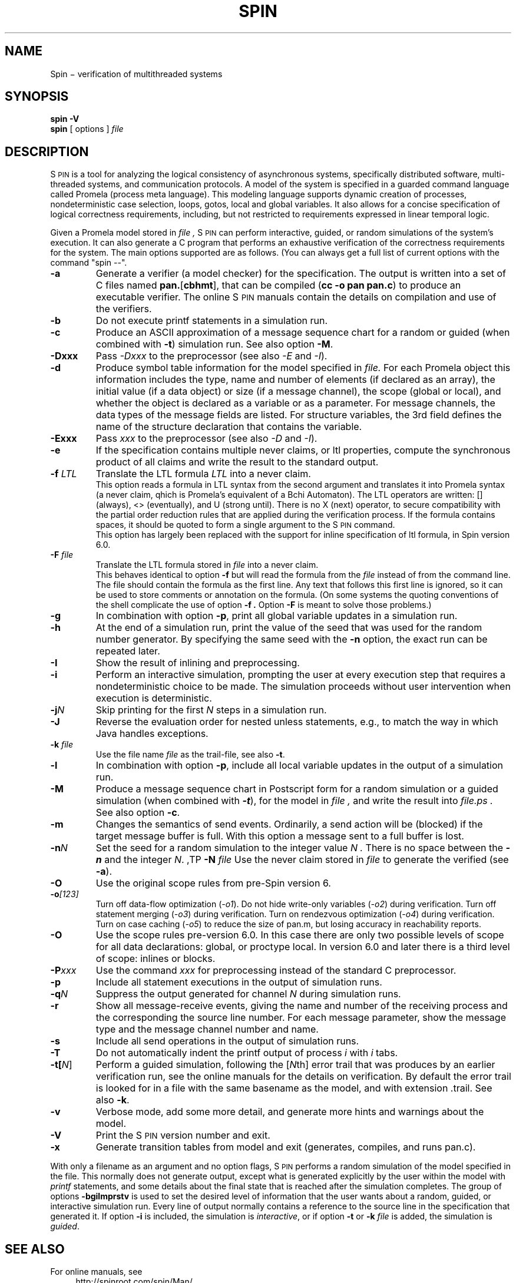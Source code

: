 .ds Z S\s-2PIN\s0
.ds P P\s-2ROMELA\s0
.\"
.\" On CYGWIN move this page to c:/cygwin/usr/man/man1/spin.1
.\"
.TH SPIN 1
.CT 1 comm_mach protocol
.SH NAME
.br
 Spin \(mi verification of multithreaded systems
.SH SYNOPSIS
.B spin
.BI -V
.br
.B spin
[
options
]
.I file
.SH DESCRIPTION
\*Z
is a tool for analyzing the logical consistency of
asynchronous systems, specifically distributed software,
multi-threaded systems, and communication protocols.
A model of the system is specified
in a guarded command language called Promela (process meta language).
This modeling language supports dynamic creation of
processes, nondeterministic case selection, loops, gotos,
local and global variables.
It also allows for a concise specification of logical
correctness requirements, including, but not restricted
to requirements expressed in linear temporal logic.
.PP
Given a Promela model stored in
.I file ,
\*Z can perform interactive, guided, or random simulations
of the system's execution.
It can also generate a C program that performs an exhaustive
verification of the correctness requirements for the system.
The main options supported are as follows. (You can always get
a full list of current options with the command "spin --".
.\"----------------------a----------------
.TP
.B -a
Generate a verifier (a model checker) for the specification.
The output is written into a set of C files named
.BR pan. [ cbhmt ],
that can be compiled
.RB ( "cc -o pan pan.c" )
to produce an executable verifier.
The online \*Z manuals contain
the details on compilation and use of the verifiers.
.\"--------------------------b------------
.TP
.B -b
Do not execute printf statements in a simulation run.
.\"--------------------------c------------
.TP
.B -c
Produce an ASCII approximation of a message sequence
chart for a random or guided (when combined with \f3-t\f1)
simulation run. See also option \f3-M\f1.
.\"--------------------------D------------
.TP
.BI -Dxxx
Pass \f2-Dxxx\f1 to the preprocessor (see also \f2-E\f1 and \f2-I\f1).
.\"--------------------------d------------
.TP
.BI -d
Produce symbol table information for the model specified in
.I file.
For each Promela object this information includes the type, name and
number of elements (if declared as an array), the initial
value (if a data object) or size (if a message channel), the
scope (global or local), and whether the object is declared as
a variable or as a parameter.  For message channels, the data types
of the message fields are listed.
For structure variables, the 3rd field defines the
name of the structure declaration that contains the variable.
.\"--------------------------E------------
.TP
.BI -Exxx
Pass \f2xxx\f1 to the preprocessor (see also \f2-D\f1 and \f2-I\f1).
.\"--------------------------e------------
.TP
.BI -e
If the specification contains multiple never claims, or ltl properties,
compute the synchronous product of all claims and write the result
to the standard output.
.\"--------------------------f------------
.TP
.BI "-f \f2LTL\f1"
Translate the LTL formula \f2LTL\f1 into a never claim.
.br
This option reads a formula in LTL syntax from the second argument
and translates it into Promela syntax (a never claim, qhich is Promela's
equivalent of a B\(u"chi Automaton).
The LTL operators are written: [] (always), <> (eventually),
and U (strong until).  There is no X (next) operator, to secure
compatibility with the partial order reduction rules that are
applied during the verification process.
If the formula contains spaces, it should be quoted to form a
single argument to the \*Z command.
.br
This option has largely been replaced with the support
for inline specification of ltl formula, in Spin version 6.0.
.\"--------------------------F------------
.TP
.BI "-F \f2file\f1"
Translate the LTL formula stored in
.I file
into a never claim.
.br
This behaves identical to option
.B -f
but will read the formula from the
.I file
instead of from the command line.
The file should contain the formula as the first line.  Any text
that follows this first line is ignored, so it can be used to
store comments or annotation on the formula.
(On some systems the quoting conventions of the shell complicate
the use of option
.B -f .
Option
.B -F
is meant to solve those problems.)
.\"--------------------------g------------
.TP
.BI -g
In combination with option
.BR -p ,
print all global variable updates in a simulation run.
.\"--------------------------h------------
.TP
.BI -h
At the end of a simulation run, print the value of the seed
that was used for the random number generator.
By specifying the same seed with the \f3-n\f1 option, the exact
run can be repeated later.
.\"--------------------------I------------
.TP
.BI -I
Show the result of inlining and preprocessing.
.\"--------------------------i------------
.TP
.BI -i
Perform an interactive simulation, prompting the user at
every execution step that requires a nondeterministic choice
to be made.  The simulation proceeds without user intervention
when execution is deterministic.
.\"--------------------------j------------
.TP
.BI -j\f2N
Skip printing for the first \f2N\f1 steps in a simulation run.
.\"--------------------------J------------
.TP
.BI -J
Reverse the evaluation order for nested unless statements,
e.g., to match the way in which Java handles exceptions.
.\"--------------------------k------------
.TP
.BI "-k \f2file\f1"
Use the file name \f2file\f1 as the trail-file, see also \f3-t\f1.
.\"--------------------------l------------
.TP
.BI -l
In combination with option
.BR -p ,
include all local variable updates in the output of a simulation run.
.\"--------------------------M------------
.TP
.BI -M
Produce a message sequence chart in Postscript form for a
random simulation or a guided simulation
(when combined with \f(BI-t\f1), for the model in
.I file ,
and write the result into
.I file.ps .
See also option \f3-c\f1.
.\"--------------------------m------------
.TP
.BI -m
Changes the semantics of send events.
Ordinarily, a send action will be (blocked) if the
target message buffer is full.
With this option a message sent to a full buffer is lost.
.\"--------------------------n------------
.TP
.BI "-n\f2N"
Set the seed for a random simulation to the integer value
.I N .
There is no space between the \f(BI-n\f1 and the integer \f2N\f1.
.\"--------------------------N------------
,TP
.BI "-N \f2file\f1"
Use the never claim stored in \f2file\f1 to generate the verified (see \f3-a\f1).
.\"--------------------------O------------
.TP
.BI -O
Use the original scope rules from pre-Spin version 6.
.\"--------------------------o------------
.TP
.BI -o\f2[123]\f1
Turn off data-flow optimization (\f2-o1\f1).
Do not hide write-only variables (\f2-o2\f1) during verification.
Turn off statement merging (\f2-o3\f1) during verification.
Turn on rendezvous optimization (\f2-o4\f1) during verification.
Turn on case caching (\f2-o5\f1) to reduce the size of pan.m,
but losing accuracy in reachability reports.
.\"--------------------------O------------
.TP
.BI -O
Use the scope rules pre-version 6.0. In this case there are only two
possible levels of scope for all data declarations: global, or proctype local.
In version 6.0 and later there is a third level of scope: inlines or blocks.
.\"--------------------------P------------
.TP
.BI -P\f2xxx\f1
Use the command \f2xxx\f1 for preprocessing instead of the standard C preprocessor.
.\"--------------------------p------------
.TP
.BI -p
Include all statement executions in the output of simulation runs.
.\"--------------------------q------------
.TP
.BI "-q\f2N\f1"
Suppress the output generated for channel \f2N\f1 during simulation runs.
.\"--------------------------r------------
.TP
.BI -r
Show all message-receive events, giving
the name and number of the receiving process
and the corresponding the source line number.
For each message parameter, show
the message type and the message channel number and name.
.\"--------------------------s------------
.TP
.BI -s
Include all send operations in the output of simulation runs.
.\"--------------------------T------------
.TP
.BI -T
Do not automatically indent the printf output of process \f2i\f1 with \f2i\f1 tabs.
.\"--------------------------t------------
.TP
.BI -t[\f2N\f1]
Perform a guided simulation, following the [\f2N\f1th] error trail that
was produces by an earlier verification run, see the online manuals
for the details on verification. By default the error trail is looked for
in a file with the same basename as the model, and with extension .trail.
See also \f3-k\f1.
.\"--------------------------v------------
.TP
.BI -v
Verbose mode, add some more detail, and generate more
hints and warnings about the model.
.\"--------------------------V------------
.TP
.BI -V
Print the \*Z version number and exit.
.\"--------------------------x------------
.TP
.BI -x
Generate transition tables from model and exit
(generates, compiles, and runs pan.c).
.\"--------------------------.------------
.PP
With only a filename as an argument and no option flags,
\*Z performs a random simulation of the model specified in
the file.
This normally does not generate output, except what is generated
explicitly by the user within the model with \f2printf\f1
statements, and some details about the final state that is
reached after the simulation completes.
The group of options
.B -bgilmprstv
is used to set the desired level of information that the user wants
about a random, guided, or interactive simulation run.
Every line of output normally contains a reference to the source
line in the specification that generated it.
If option
.B -i
is included, the simulation is \f2interactive\f1, or if option
.B -t
or
.B -k \f2file\f1
is added, the simulation is \f2guided\f1.
.\"--------------------------bglprsv------------
.SH SEE ALSO
For online manuals, see
.br
.in +4
http://spinroot.com/spin/Man/
.in -4
More background information on the system and the verification process:
.br
.in +4
.br
G.J. Holzmann, \f2The Spin Model Checker \(um Primer and Reference Manual\f1,
Addison-Wesley, Reading, Mass., 2004.
.br
--, `The model checker \*Z,'
\f2IEEE Trans. on SE\f1, Vol, 23, No. 5, May 1997.
.br
--, `Design and validation of protocols: a tutorial,'
\f2Computer Networks and ISDN Systems\f1,
Vol. 25, No. 9, 1993, pp. 981-1017.
.br
--, \f2Design and Validation of Computer Protocols\f1,
Prentice Hall, Englewood Cliffs, NJ, 1991.
.in -4
.br 
